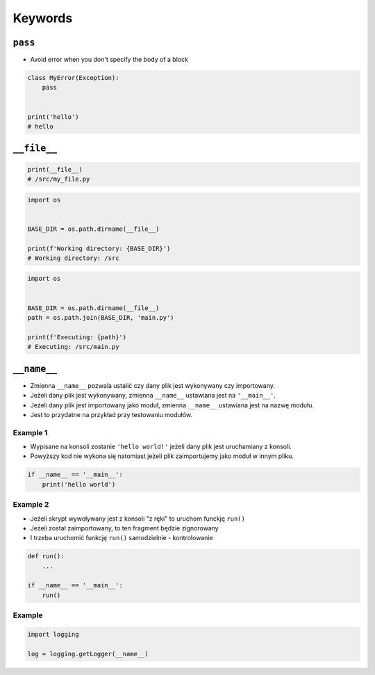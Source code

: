 ********
Keywords
********


``pass``
========
* Avoid error when you don't specify the body of a block

.. code-block:: python
    :caption: Exceptions has all the content needed inherited from ``Exception`` class. You need something to avoid ``IndentationError``

    class MyError(Exception):


    print('hello')
    # IndentationError: expected an indented block

.. code-block:: python

    class MyError(Exception):
        pass


    print('hello')
    # hello


``__file__``
============
.. code-block:: python

    print(__file__)
    # /src/my_file.py

.. code-block:: python

    import os


    BASE_DIR = os.path.dirname(__file__)

    print(f'Working directory: {BASE_DIR}')
    # Working directory: /src

.. code-block:: python

    import os


    BASE_DIR = os.path.dirname(__file__)
    path = os.path.join(BASE_DIR, 'main.py')

    print(f'Executing: {path}')
    # Executing: /src/main.py


``__name__``
============
* Zmienna ``__name__`` pozwala ustalić czy dany plik jest wykonywany czy importowany.
* Jeżeli dany plik jest wykonywany, zmienna ``__name__`` ustawiana jest na ``'__main__'``.
* Jeżeli dany plik jest importowany jako moduł, zmienna ``__name__`` ustawiana jest na nazwę modułu.
* Jest to przydatne na przykład przy testowaniu modułów.

Example 1
---------
* Wypisane na konsoli zostanie ``'hello world!'`` jeżeli dany plik jest uruchamiany z konsoli.
* Powyższy kod nie wykona się natomiast jeżeli plik zaimportujemy jako moduł w innym pliku.

.. code-block:: python

    if __name__ == '__main__':
        print('hello world')

Example 2
---------
* Jeżeli skrypt wywoływany jest z konsoli "z ręki" to uruchom funckję ``run()``
* Jeżeli został zaimportowany, to ten fragment będzie zignorowany
* I trzeba uruchomić funkcję ``run()`` samodzielnie - kontrolowanie

.. code-block:: python

    def run():
        ...

    if __name__ == '__main__':
        run()

Example
-------
.. code-block:: python

    import logging

    log = logging.getLogger(__name__)

